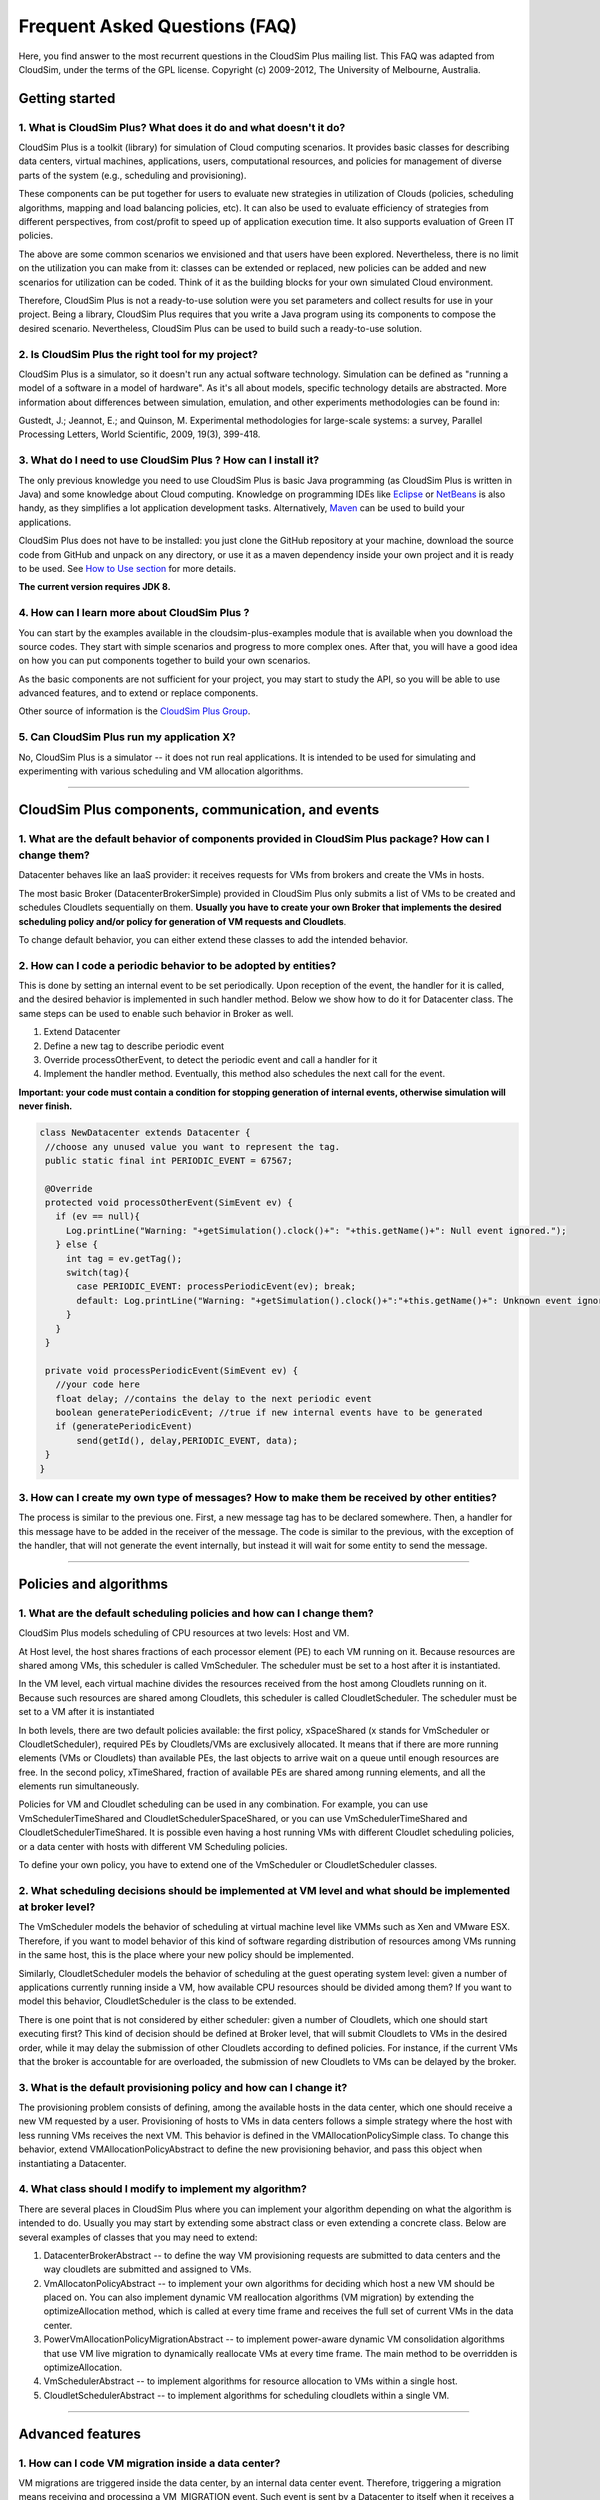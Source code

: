 Frequent Asked Questions (FAQ)
==============================

Here, you find answer to the most recurrent questions in the CloudSim
Plus mailing list. This FAQ was adapted from CloudSim, under the terms
of the GPL license. Copyright (c) 2009-2012, The University of
Melbourne, Australia.

Getting started
--------------------------------

1. What is CloudSim Plus? What does it do and what doesn't it do?
~~~~~~~~~~~~~~~~~~~~~~~~~~~~~~~~~~~~~~~~~~~~~~~~~~~~~~~~~~~~~~~~~

CloudSim Plus is a toolkit (library) for simulation of Cloud computing
scenarios. It provides basic classes for describing data centers,
virtual machines, applications, users, computational resources, and
policies for management of diverse parts of the system (e.g., scheduling
and provisioning).

These components can be put together for users to evaluate new
strategies in utilization of Clouds (policies, scheduling algorithms,
mapping and load balancing policies, etc). It can also be used to
evaluate efficiency of strategies from different perspectives, from
cost/profit to speed up of application execution time. It also supports
evaluation of Green IT policies.

The above are some common scenarios we envisioned and that users have
been explored. Nevertheless, there is no limit on the utilization you
can make from it: classes can be extended or replaced, new policies can
be added and new scenarios for utilization can be coded. Think of it as
the building blocks for your own simulated Cloud environment.

Therefore, CloudSim Plus is not a ready-to-use solution were you set
parameters and collect results for use in your project. Being a library,
CloudSim Plus requires that you write a Java program using its
components to compose the desired scenario. Nevertheless, CloudSim Plus
can be used to build such a ready-to-use solution.

2. Is CloudSim Plus the right tool for my project?
~~~~~~~~~~~~~~~~~~~~~~~~~~~~~~~~~~~~~~~~~~~~~~~~~~

CloudSim Plus is a simulator, so it doesn't run any actual software
technology. Simulation can be defined as "running a model of a software
in a model of hardware". As it's all about models, specific technology
details are abstracted. More information about differences between
simulation, emulation, and other experiments methodologies can be found
in:

Gustedt, J.; Jeannot, E.; and Quinson, M. Experimental methodologies for
large-scale systems: a survey, Parallel Processing Letters, World
Scientific, 2009, 19(3), 399-418.

3. What do I need to use CloudSim Plus ? How can I install it?
~~~~~~~~~~~~~~~~~~~~~~~~~~~~~~~~~~~~~~~~~~~~~~~~~~~~~~~~~~~~~~

The only previous knowledge you need to use CloudSim Plus is basic Java
programming (as CloudSim Plus is written in Java) and some knowledge
about Cloud computing. Knowledge on programming IDEs like
`Eclipse <http://www.eclipse.org/>`__ or
`NetBeans <http://netbeans.org/>`__ is also handy, as they simplifies a
lot application development tasks. Alternatively,
`Maven <http://maven.apache.org/>`__ can be used to build your
applications.

CloudSim Plus does not have to be installed: you just clone the GitHub
repository at your machine, download the source code from GitHub and
unpack on any directory, or use it as a maven dependency inside your own
project and it is ready to be used. See `How to Use
section <http://cloudsimplus.org/#how-to-use-cloudsim-plus>`__ for more
details.

**The current version requires JDK 8.**

4. How can I learn more about CloudSim Plus ?
~~~~~~~~~~~~~~~~~~~~~~~~~~~~~~~~~~~~~~~~~~~~~

You can start by the examples available in the cloudsim-plus-examples
module that is available when you download the source codes. They start
with simple scenarios and progress to more complex ones. After that, you
will have a good idea on how you can put components together to build
your own scenarios.

As the basic components are not sufficient for your project, you may
start to study the API, so you will be able to use advanced features,
and to extend or replace components.

Other source of information is the `CloudSim Plus
Group <https://groups.google.com/group/cloudsim-plus>`__.

5. Can CloudSim Plus run my application X?
~~~~~~~~~~~~~~~~~~~~~~~~~~~~~~~~~~~~~~~~~~

No, CloudSim Plus is a simulator -- it does not run real applications.
It is intended to be used for simulating and experimenting with various
scheduling and VM allocation algorithms.

--------------

CloudSim Plus components, communication, and events
--------------------------------------------------------------------

1. What are the default behavior of components provided in CloudSim Plus package? How can I change them?
~~~~~~~~~~~~~~~~~~~~~~~~~~~~~~~~~~~~~~~~~~~~~~~~~~~~~~~~~~~~~~~~~~~~~~~~~~~~~~~~~~~~~~~~~~~~~~~~~~~~~~~~

Datacenter behaves like an IaaS provider: it receives requests for VMs
from brokers and create the VMs in hosts.

The most basic Broker (DatacenterBrokerSimple) provided in CloudSim Plus
only submits a list of VMs to be created and schedules Cloudlets
sequentially on them. **Usually you have to create your own Broker that
implements the desired scheduling policy and/or policy for generation of
VM requests and Cloudlets**.

To change default behavior, you can either extend these classes to add
the intended behavior.

2. How can I code a periodic behavior to be adopted by entities?
~~~~~~~~~~~~~~~~~~~~~~~~~~~~~~~~~~~~~~~~~~~~~~~~~~~~~~~~~~~~~~~~

This is done by setting an internal event to be set periodically. Upon
reception of the event, the handler for it is called, and the desired
behavior is implemented in such handler method. Below we show how to do
it for Datacenter class. The same steps can be used to enable such
behavior in Broker as well.

1. Extend Datacenter

2. Define a new tag to describe periodic event

3. Override processOtherEvent, to detect the periodic event and call a
   handler for it

4. Implement the handler method. Eventually, this method also schedules
   the next call for the event.

**Important: your code must contain a condition for stopping generation
of internal events, otherwise simulation will never finish.**

.. code:: java

    class NewDatacenter extends Datacenter {
     //choose any unused value you want to represent the tag.
     public static final int PERIODIC_EVENT = 67567; 

     @Override
     protected void processOtherEvent(SimEvent ev) {
       if (ev == null){
         Log.printLine("Warning: "+getSimulation().clock()+": "+this.getName()+": Null event ignored.");
       } else {
         int tag = ev.getTag();
         switch(tag){
           case PERIODIC_EVENT: processPeriodicEvent(ev); break;
           default: Log.printLine("Warning: "+getSimulation().clock()+":"+this.getName()+": Unknown event ignored. Tag:" +tag);
         }
       }
     }

     private void processPeriodicEvent(SimEvent ev) {
       //your code here
       float delay; //contains the delay to the next periodic event
       boolean generatePeriodicEvent; //true if new internal events have to be generated
       if (generatePeriodicEvent) 
           send(getId(), delay,PERIODIC_EVENT, data);
     }
    }

3. How can I create my own type of messages? How to make them be received by other entities?
~~~~~~~~~~~~~~~~~~~~~~~~~~~~~~~~~~~~~~~~~~~~~~~~~~~~~~~~~~~~~~~~~~~~~~~~~~~~~~~~~~~~~~~~~~~~

The process is similar to the previous one. First, a new message tag has
to be declared somewhere. Then, a handler for this message have to be
added in the receiver of the message. The code is similar to the
previous, with the exception of the handler, that will not generate the
event internally, but instead it will wait for some entity to send the
message.

--------------

Policies and algorithms
----------------------------------------

1. What are the default scheduling policies and how can I change them?
~~~~~~~~~~~~~~~~~~~~~~~~~~~~~~~~~~~~~~~~~~~~~~~~~~~~~~~~~~~~~~~~~~~~~~

CloudSim Plus models scheduling of CPU resources at two levels: Host and
VM.

At Host level, the host shares fractions of each processor element (PE)
to each VM running on it. Because resources are shared among VMs, this
scheduler is called VmScheduler. The scheduler must be set to a host
after it is instantiated.

In the VM level, each virtual machine divides the resources received
from the host among Cloudlets running on it. Because such resources are
shared among Cloudlets, this scheduler is called CloudletScheduler. The
scheduler must be set to a VM after it is instantiated

In both levels, there are two default policies available: the first
policy, xSpaceShared (x stands for VmScheduler or CloudletScheduler),
required PEs by Cloudlets/VMs are exclusively allocated. It means that
if there are more running elements (VMs or Cloudlets) than available
PEs, the last objects to arrive wait on a queue until enough resources
are free. In the second policy, xTimeShared, fraction of available PEs
are shared among running elements, and all the elements run
simultaneously.

Policies for VM and Cloudlet scheduling can be used in any combination.
For example, you can use VmSchedulerTimeShared and
CloudletSchedulerSpaceShared, or you can use VmSchedulerTimeShared and
CloudletSchedulerTimeShared. It is possible even having a host running
VMs with different Cloudlet scheduling policies, or a data center with
hosts with different VM Scheduling policies.

To define your own policy, you have to extend one of the VmScheduler or
CloudletScheduler classes.

2. What scheduling decisions should be implemented at VM level and what should be implemented at broker level?
~~~~~~~~~~~~~~~~~~~~~~~~~~~~~~~~~~~~~~~~~~~~~~~~~~~~~~~~~~~~~~~~~~~~~~~~~~~~~~~~~~~~~~~~~~~~~~~~~~~~~~~~~~~~~~

The VmScheduler models the behavior of scheduling at virtual machine
level like VMMs such as Xen and VMware ESX. Therefore, if you want to
model behavior of this kind of software regarding distribution of
resources among VMs running in the same host, this is the place where
your new policy should be implemented.

Similarly, CloudletScheduler models the behavior of scheduling at the
guest operating system level: given a number of applications currently
running inside a VM, how available CPU resources should be divided among
them? If you want to model this behavior, CloudletScheduler is the class
to be extended.

There is one point that is not considered by either scheduler: given a
number of Cloudlets, which one should start executing first? This kind
of decision should be defined at Broker level, that will submit
Cloudlets to VMs in the desired order, while it may delay the submission
of other Cloudlets according to defined policies. For instance, if the
current VMs that the broker is accountable for are overloaded, the
submission of new Cloudlets to VMs can be delayed by the broker.

3. What is the default provisioning policy and how can I change it?
~~~~~~~~~~~~~~~~~~~~~~~~~~~~~~~~~~~~~~~~~~~~~~~~~~~~~~~~~~~~~~~~~~~

The provisioning problem consists of defining, among the available hosts
in the data center, which one should receive a new VM requested by a
user. Provisioning of hosts to VMs in data centers follows a simple
strategy where the host with less running VMs receives the next VM. This
behavior is defined in the VMAllocationPolicySimple class. To change
this behavior, extend VMAllocationPolicyAbstract to define the new
provisioning behavior, and pass this object when instantiating a
Datacenter.

4. What class should I modify to implement my algorithm?
~~~~~~~~~~~~~~~~~~~~~~~~~~~~~~~~~~~~~~~~~~~~~~~~~~~~~~~~

There are several places in CloudSim Plus where you can implement your
algorithm depending on what the algorithm is intended to do. Usually you
may start by extending some abstract class or even extending a concrete
class. Below are several examples of classes that you may need to
extend:

1. DatacenterBrokerAbstract -- to define the way VM provisioning
   requests are submitted to data centers and the way cloudlets are
   submitted and assigned to VMs.
2. VmAllocatonPolicyAbstract -- to implement your own algorithms for
   deciding which host a new VM should be placed on. You can also
   implement dynamic VM reallocation algorithms (VM migration) by
   extending the optimizeAllocation method, which is called at every
   time frame and receives the full set of current VMs in the data
   center.
3. PowerVmAllocationPolicyMigrationAbstract -- to implement power-aware
   dynamic VM consolidation algorithms that use VM live migration to
   dynamically reallocate VMs at every time frame. The main method to be
   overridden is optimizeAllocation.
4. VmSchedulerAbstract -- to implement algorithms for resource
   allocation to VMs within a single host.
5. CloudletSchedulerAbstract -- to implement algorithms for scheduling
   cloudlets within a single VM.

--------------

Advanced features
----------------------------------

1. How can I code VM migration inside a data center?
~~~~~~~~~~~~~~~~~~~~~~~~~~~~~~~~~~~~~~~~~~~~~~~~~~~~

VM migrations are triggered inside the data center, by an internal data
center event. Therefore, triggering a migration means receiving and
processing a VM\_MIGRATION event. Such event is sent by a Datacenter to
itself when it receives a list of VMs to migrate from the
VmAllocationPolicy.

The datacenter sends the migration request message using a call such as:

.. code:: java

    send(this.getId(), delay, CloudSimTags.VM_MIGRATE, vm);

The ``delay`` field contains the estimated migration completion time.
Therefore, when using it, the method that starts the migration process
has to provide estimated completion time. After the delay, the event is
received by the data center, which is interpreted as migration
completed: therefore, from this time on the VM is available in the
destination host.

--------------

Getting help
-----------------------------

1. I have a question. What should I do?
~~~~~~~~~~~~~~~~~~~~~~~~~~~~~~~~~~~~~~~

The first thing you should do is reading this FAQ and the
`documentation <http://cloudsimplus.rtfd.io>`__. If you are trying to
implement some feature, check the examples. They usually implement the
most required features. Try reading the source code of the classes
involved in the feature you may need to implement. By understanding how
such classes work you may get your answers.

If your question is not answered, you should try next previous
discussions from `CloudSim Plus
Group <https://groups.google.com/group/cloudsim-plus>`__. Fragments of
code that solve typical problems can be found there.

Finally, if you can't find an answer for your problem, send an e-mail to
the discussion group. Please, try to be clear about your question, use
appropriate English and show that you have tried by yourself to fix the
issue. Such recommendations are likely to speed up the answer. If you
are not getting meaningful answers or any answer at all, maybe it's time
to read the `How To Ask Questions The Smart
Way <http://www.catb.org/~esr/faqs/smart-questions.html>`__.

2. How do I report bugs, desirable features, unexpected behavior and other issues?
~~~~~~~~~~~~~~~~~~~~~~~~~~~~~~~~~~~~~~~~~~~~~~~~~~~~~~~~~~~~~~~~~~~~~~~~~~~~~~~~~~

Please, use the `issue
tracker <https://github.com/manoelcampos/cloudsim-plus/issues>`__ for
that. This helps to speed up update process. Issues reported in the
discussion group may take longer time to be added to the issue tracker.

3. Can you implement the specific feature X, required by my project/assignment?
~~~~~~~~~~~~~~~~~~~~~~~~~~~~~~~~~~~~~~~~~~~~~~~~~~~~~~~~~~~~~~~~~~~~~~~~~~~~~~~

Because we are a small team of developers, we can't add support to every
scenario envisioned by users. But this is our intention: we provide
generic classes and features that can be broadly used, and users develop
case-specific behavior. Suggestion for new features that may be useful
for significant number of users are welcomed and can be posted in the
`issue
tracker <https://github.com/manoelcampos/cloudsim-plus/issues>`__.
Classes and features that are narrow in applicability and are intended
to solve specific problems, though, are unlikely to be developed.
